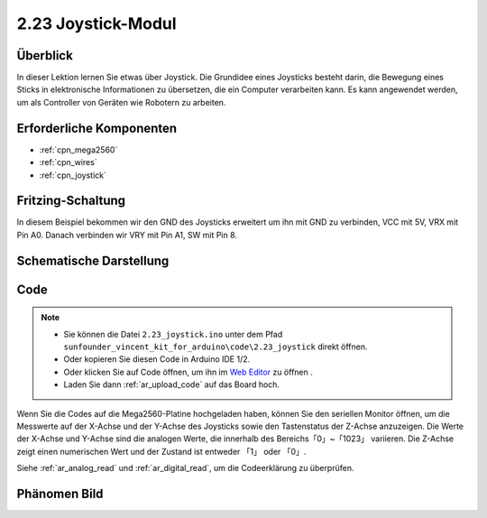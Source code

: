 .. _ar_joystick:

2.23 Joystick-Modul
======================

Überblick
--------------

In dieser Lektion lernen Sie etwas über Joystick. Die Grundidee eines Joysticks besteht darin, die Bewegung eines Sticks in elektronische Informationen zu übersetzen, die ein Computer verarbeiten kann. Es kann angewendet werden, um als Controller von Geräten wie Robotern zu arbeiten.


Erforderliche Komponenten
---------------------------

.. image:: img/Part_two_23.png

* :ref:`cpn_mega2560`
* :ref:`cpn_wires`
* :ref:`cpn_joystick`

Fritzing-Schaltung
---------------------

In diesem Beispiel bekommen wir den GND des Joysticks erweitert um ihn mit GND zu verbinden, VCC mit 5V, VRX mit Pin A0. Danach verbinden wir VRY mit Pin A1, SW mit Pin 8.


.. image:: img/image196.png
   :align: center

Schematische Darstellung
---------------------------

.. image:: img/image197.png
   :align: center

Code
------------


.. note::

    * Sie können die Datei ``2.23_joystick.ino`` unter dem Pfad ``sunfounder_vincent_kit_for_arduino\code\2.23_joystick`` direkt öffnen.
    * Oder kopieren Sie diesen Code in Arduino IDE 1/2.
    * Oder klicken Sie auf Code öffnen, um ihn im `Web Editor <https://docs.arduino.cc/cloud/web-editor/tutorials/getting-started/getting-started-web-editor>`_ zu öffnen .
    * Laden Sie dann :ref:`ar_upload_code` auf das Board hoch.

.. raw:: html

    <iframe src=https://create.arduino.cc/editor/sunfounder01/0ce9568f-02d7-4b7e-8aef-975abb24566b/preview?embed style="height:510px;width:100%;margin:10px 0" frameborder=0></iframe>

Wenn Sie die Codes auf die Mega2560-Platine hochgeladen haben, können Sie den seriellen Monitor öffnen, um die Messwerte auf der X-Achse und der Y-Achse des Joysticks sowie den Tastenstatus der Z-Achse anzuzeigen. Die Werte der X-Achse und Y-Achse sind die analogen Werte, die innerhalb des Bereichs「0」~「1023」 variieren. Die Z-Achse zeigt einen numerischen Wert und der Zustand ist entweder 「1」 oder 「0」. 

Siehe :ref:`ar_analog_read` und :ref:`ar_digital_read`, um die Codeerklärung zu überprüfen.


Phänomen Bild
-------------------------

.. image:: img/image198.jpeg
   :align: center
